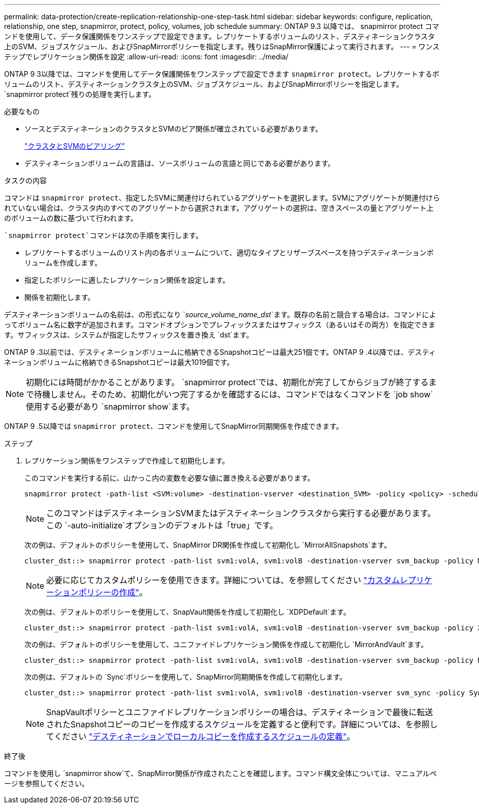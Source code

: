 ---
permalink: data-protection/create-replication-relationship-one-step-task.html 
sidebar: sidebar 
keywords: configure, replication, relationship, one step, snapmirror, protect, policy, volumes, job schedule 
summary: ONTAP 9.3 以降では、 snapmirror protect コマンドを使用して、データ保護関係をワンステップで設定できます。レプリケートするボリュームのリスト、デスティネーションクラスタ上のSVM、ジョブスケジュール、およびSnapMirrorポリシーを指定します。残りはSnapMirror保護によって実行されます。 
---
= ワンステップでレプリケーション関係を設定
:allow-uri-read: 
:icons: font
:imagesdir: ../media/


[role="lead"]
ONTAP 9 3以降では、コマンドを使用してデータ保護関係をワンステップで設定できます `snapmirror protect`。レプリケートするボリュームのリスト、デスティネーションクラスタ上のSVM、ジョブスケジュール、およびSnapMirrorポリシーを指定します。 `snapmirror protect`残りの処理を実行します。

.必要なもの
* ソースとデスティネーションのクラスタとSVMのピア関係が確立されている必要があります。
+
https://docs.netapp.com/us-en/ontap-system-manager-classic/peering/index.html["クラスタとSVMのピアリング"^]

* デスティネーションボリュームの言語は、ソースボリュームの言語と同じである必要があります。


.タスクの内容
コマンドは `snapmirror protect`、指定したSVMに関連付けられているアグリゲートを選択します。SVMにアグリゲートが関連付けられていない場合は、クラスタ内のすべてのアグリゲートから選択されます。アグリゲートの選択は、空きスペースの量とアグリゲート上のボリュームの数に基づいて行われます。

 `snapmirror protect`コマンドは次の手順を実行します。

* レプリケートするボリュームのリスト内の各ボリュームについて、適切なタイプとリザーブスペースを持つデスティネーションボリュームを作成します。
* 指定したポリシーに適したレプリケーション関係を設定します。
* 関係を初期化します。


デスティネーションボリュームの名前は、の形式になり `_source_volume_name_dst_`ます。既存の名前と競合する場合は、コマンドによってボリューム名に数字が追加されます。コマンドオプションでプレフィックスまたはサフィックス（あるいはその両方）を指定できます。サフィックスは、システムが指定したサフィックスを置き換え `dst`ます。

ONTAP 9 .3以前では、デスティネーションボリュームに格納できるSnapshotコピーは最大251個です。ONTAP 9 .4以降では、デスティネーションボリュームに格納できるSnapshotコピーは最大1019個です。

[NOTE]
====
初期化には時間がかかることがあります。 `snapmirror protect`では、初期化が完了してからジョブが終了するまで待機しません。そのため、初期化がいつ完了するかを確認するには、コマンドではなくコマンドを `job show`使用する必要があり `snapmirror show`ます。

====
ONTAP 9 .5以降では `snapmirror protect`、コマンドを使用してSnapMirror同期関係を作成できます。

.ステップ
. レプリケーション関係をワンステップで作成して初期化します。
+
このコマンドを実行する前に、山かっこ内の変数を必要な値に置き換える必要があります。

+
[source, cli]
----
snapmirror protect -path-list <SVM:volume> -destination-vserver <destination_SVM> -policy <policy> -schedule <schedule> -auto-initialize <true|false> -destination-volume-prefix <prefix> -destination-volume-suffix <suffix>
----
+
[NOTE]
====
このコマンドはデスティネーションSVMまたはデスティネーションクラスタから実行する必要があります。この `-auto-initialize`オプションのデフォルトは「true」です。

====
+
次の例は、デフォルトのポリシーを使用して、SnapMirror DR関係を作成して初期化し `MirrorAllSnapshots`ます。

+
[listing]
----
cluster_dst::> snapmirror protect -path-list svm1:volA, svm1:volB -destination-vserver svm_backup -policy MirrorAllSnapshots -schedule replication_daily
----
+
[NOTE]
====
必要に応じてカスタムポリシーを使用できます。詳細については、を参照してください link:create-custom-replication-policy-concept.html["カスタムレプリケーションポリシーの作成"]。

====
+
次の例は、デフォルトのポリシーを使用して、SnapVault関係を作成して初期化し `XDPDefault`ます。

+
[listing]
----
cluster_dst::> snapmirror protect -path-list svm1:volA, svm1:volB -destination-vserver svm_backup -policy XDPDefault -schedule replication_daily
----
+
次の例は、デフォルトのポリシーを使用して、ユニファイドレプリケーション関係を作成して初期化し `MirrorAndVault`ます。

+
[listing]
----
cluster_dst::> snapmirror protect -path-list svm1:volA, svm1:volB -destination-vserver svm_backup -policy MirrorAndVault
----
+
次の例は、デフォルトの `Sync`ポリシーを使用して、SnapMirror同期関係を作成して初期化します。

+
[listing]
----
cluster_dst::> snapmirror protect -path-list svm1:volA, svm1:volB -destination-vserver svm_sync -policy Sync
----
+
[NOTE]
====
SnapVaultポリシーとユニファイドレプリケーションポリシーの場合は、デスティネーションで最後に転送されたSnapshotコピーのコピーを作成するスケジュールを定義すると便利です。詳細については、を参照してください link:define-schedule-create-local-copy-destination-task.html["デスティネーションでローカルコピーを作成するスケジュールの定義"]。

====


.終了後
コマンドを使用し `snapmirror show`て、SnapMirror関係が作成されたことを確認します。コマンド構文全体については、マニュアルページを参照してください。
